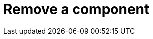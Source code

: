 :description: This section describes how to remove components from Neo4j Ops Manager.

= Remove a component
